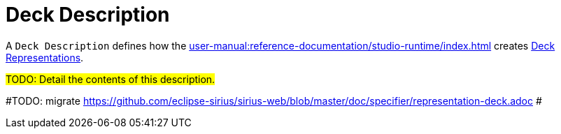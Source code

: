 = Deck Description

A `Deck Description` defines how the xref:user-manual:reference-documentation/studio-runtime/index.adoc[] creates xref:user-manual:reference-documentation/studio-runtime/index.adoc#_deck[Deck Representations].

#TODO: Detail the contents of this description.#

#TODO: migrate https://github.com/eclipse-sirius/sirius-web/blob/master/doc/specifier/representation-deck.adoc #
